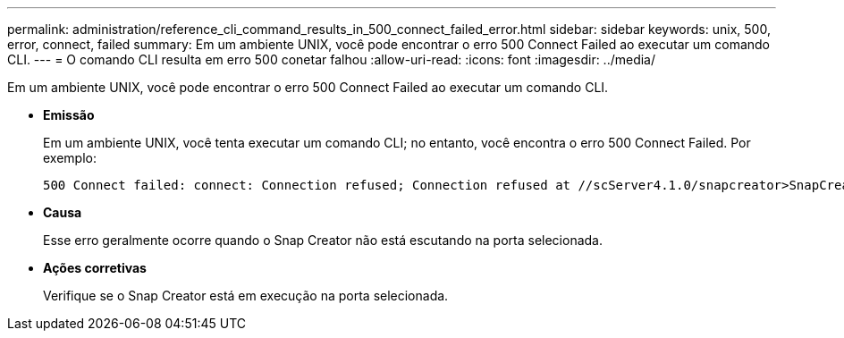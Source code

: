 ---
permalink: administration/reference_cli_command_results_in_500_connect_failed_error.html 
sidebar: sidebar 
keywords: unix, 500, error, connect, failed 
summary: Em um ambiente UNIX, você pode encontrar o erro 500 Connect Failed ao executar um comando CLI. 
---
= O comando CLI resulta em erro 500 conetar falhou
:allow-uri-read: 
:icons: font
:imagesdir: ../media/


[role="lead"]
Em um ambiente UNIX, você pode encontrar o erro 500 Connect Failed ao executar um comando CLI.

* *Emissão*
+
Em um ambiente UNIX, você tenta executar um comando CLI; no entanto, você encontra o erro 500 Connect Failed. Por exemplo:

+
[listing]
----
500 Connect failed: connect: Connection refused; Connection refused at //scServer4.1.0/snapcreator>SnapCreator/Service/Engine.pm line 152
----
* *Causa*
+
Esse erro geralmente ocorre quando o Snap Creator não está escutando na porta selecionada.

* *Ações corretivas*
+
Verifique se o Snap Creator está em execução na porta selecionada.


